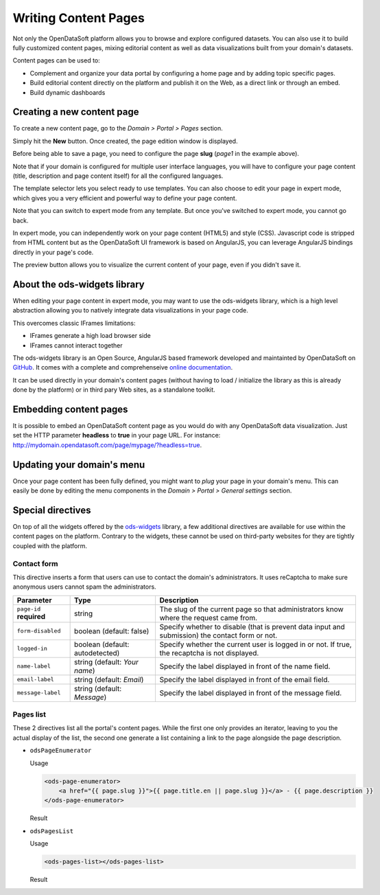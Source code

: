 Writing Content Pages
=====================

Not only the OpenDataSoft platform allows you to browse and explore configured datasets. You can also use it to build 
fully customized content pages, mixing editorial content as well as data visualizations built from your domain's 
datasets.

Content pages can be used to:

* Complement and organize your data portal by configuring a home page and by adding topic specific pages.
* Build editorial content directly on the platform and publish it on the Web, as a direct link or through an embed.
* Build dynamic dashboards

Creating a new content page
---------------------------

To create a new content page, go to the *Domain > Portal > Pages* section.

.. ifconfig:: language == 'en'

  .. image:: publish_content__page-list--en.png
     :alt: Create a content page
     
.. ifconfig:: language == 'fr'

  .. image:: publish_content__page-list--en.png
     :alt: Create a content page

Simply hit the **New** button. Once created, the page edition window is displayed.

.. ifconfig:: language == 'en'

  .. image:: publish_content__page-edit--en.png
     :alt: Edit a content page
     
.. ifconfig:: language == 'fr'

  .. image:: publish_content__page-edit--fr.png
     :alt: Edit a content page

Before being able to save a page, you need to configure the page **slug** (*page1* in the example above).

Note that if your domain is configured for multiple user interface languages, you will have to configure your page 
content (title, description and page content itself) for all the configured languages.

The template selector lets you select ready to use templates. You can also choose to edit your page in expert mode, 
which gives you a very efficient and powerful way to define your page content.

Note that you can switch to expert mode from any template. But once you've switched to expert mode, you cannot go back.

.. ifconfig:: language == 'en'

  .. image:: publish_content__page-expert--en.png
     :alt: Content page expert mode
     
.. ifconfig:: language == 'fr'

  .. image:: publish_content__page-expert--fr.png
     :alt: Content page expert mode

In expert mode, you can independently work on your page content (HTML5) and style (CSS). Javascript code is stripped 
from HTML content but as the OpenDataSoft UI framework is based on AngularJS, you can leverage AngularJS bindings 
directly in your page's code.

The preview button allows you to visualize the current content of your page, even if you didn't save it.

About the ods-widgets library
-----------------------------

When editing your page content in expert mode, you may want to use the ods-widgets library, which is a high level 
abstraction allowing you to natively integrate data visualizations in your page code. 

This overcomes classic IFrames limitations:

* IFrames generate a high load browser side
* IFrames cannot interact together

The ods-widgets library is an Open Source, AngularJS based framework developed and maintainted by OpenDataSoft on 
`GitHub <https://github.com/opendatasoft/ods-widgets>`_. It comes with a complete and comprehenseive 
`online documentation <https://opendatasoft.github.io/ods-widgets/docs/>`_.

It can be used directly in your domain's content pages (without having to load / initialize the library as this is 
already done by the platform) or in third pary Web sites, as a standalone toolkit.

Embedding content pages
-----------------------

It is possible to embed an OpenDataSoft content page as you would do with any OpenDataSoft data visualization. Just set 
the HTTP parameter **headless** to **true** in your page URL. For instance: 
`<http://mydomain.opendatasoft.com/page/mypage/?headless=true>`_.

Updating your domain's menu
---------------------------

Once your page content has been fully defined, you might want to *plug* your page in your domain's menu. This can easily 
be done by editing the menu components in the *Domain > Portal > General settings* section.

.. ifconfig:: language == 'en'

  .. image:: publish_content__domain-menu--en.png
     :alt: Domain menu
     
.. ifconfig:: language == 'fr'

  .. image:: publish_content__domain-menu--fr.png
     :alt: Domain menu

Special directives
------------------

On top of all the widgets offered by the `ods-widgets <http://opendatasoft.github.io/ods-widgets/docs/#/api>`_ library,
a few additional directives are available for use within the content pages on the platform. Contrary to the widgets,
these cannot be used on third-party websites for they are tightly coupled with the platform.

Contact form
^^^^^^^^^^^^

This directive inserts a form that users can use to contact the domain's administrators. It uses reCaptcha to make sure
anonymous users cannot spam the administrators.

.. ifconfig:: language == 'en'

   .. image:: publish_content__contact-form--en.png
      :alt: Contact form

.. ifconfig:: language == 'fr'

   .. image:: publish_content__contact-form--fr.png
      :alt: Formulaire de contact

.. list-table::
   :header-rows: 1

   * * Parameter
     * Type
     * Description
   * * ``page-id`` **required**
     * string
     * The slug of the current page so that administrators know where the request came from.
   * * ``form-disabled``
     * boolean (default: false)
     * Specify whether to disable (that is prevent data input and submission) the contact form or not.
   * * ``logged-in``
     * boolean (default: autodetected)
     * Specify whether the current user is logged in or not. If true, the recaptcha is not displayed.
   * * ``name-label``
     * string (default: `Your name`)
     * Specify the label displayed in front of the name field.
   * * ``email-label``
     * string (default: `Email`)
     * Specify the label displayed in front of the email field.
   * * ``message-label``
     * string (default: `Message`)
     * Specify the label displayed in front of the message field.

Pages list
^^^^^^^^^^

These 2 directives list all the portal's content pages. While the first one only provides an iterator, leaving to you
the actual display of the list, the second one generate a list containing a link to the page alongside the page
description.

* ``odsPageEnumerator``

  Usage

  .. code-block:: html

     <ods-page-enumerator>
         <a href="{{ page.slug }}">{{ page.title.en || page.slug }}</a> - {{ page.description }}
     </ods-page-enumerator>

  Result

  .. image:: publish_content__ods-page-enumerator--en.png
     :alt: The list generated with the above use of odsPageEnumerator

* ``odsPagesList``

  Usage

  .. code-block:: html

     <ods-pages-list></ods-pages-list>

  Result

  .. image:: publish_content__ods-pages-list--en.png
     :alt: The list generated with the above use of odsPagesList
